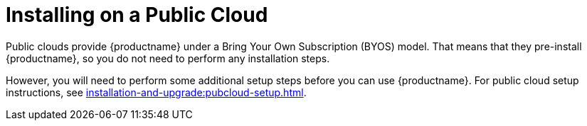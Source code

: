 [[install-pubcloud]]
= Installing on a Public Cloud

Public clouds provide {productname} under a Bring Your Own Subscription (BYOS) model.
That means that they pre-install {productname}, so you do not need to perform any installation steps.

However, you will need to perform some additional setup steps before you can use {productname}.
For public cloud setup instructions, see xref:installation-and-upgrade:pubcloud-setup.adoc[].
